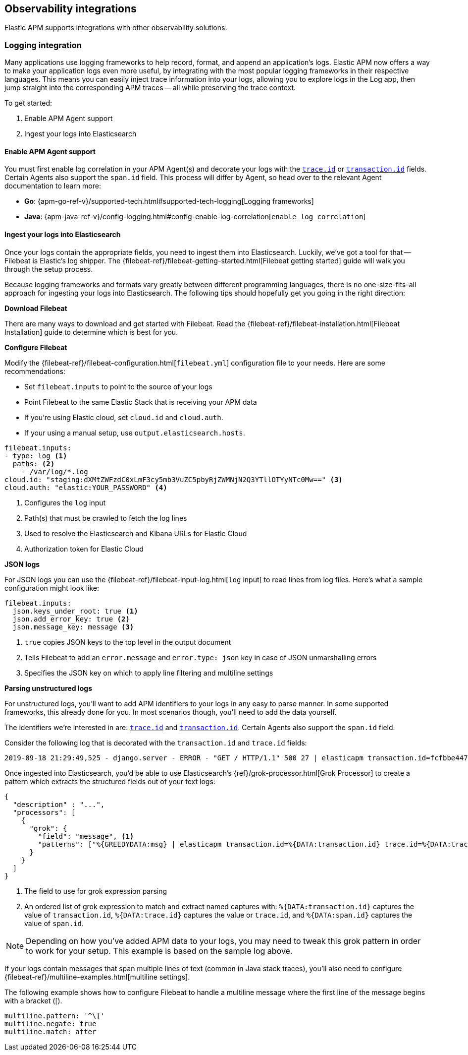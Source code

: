 [[observability-integrations]]
== Observability integrations

Elastic APM supports integrations with other observability solutions.

// remove float tag once other integrations are added
[float]
[[apm-logging-integration]]
=== Logging integration

Many applications use logging frameworks to help record, format, and append an application's logs.
Elastic APM now offers a way to make your application logs even more useful,
by integrating with the most popular logging frameworks in their respective languages.
This means you can easily inject trace information into your logs,
allowing you to explore logs in the Log app, then jump straight into the corresponding APM traces -- all while preserving the trace context.

To get started:

. Enable APM Agent support 
. Ingest your logs into Elasticsearch

[float]
==== Enable APM Agent support

// temporary attribute for ECS 1.1
// Remove after 7.4 release
:ecs-ref: https://www.elastic.co/guide/en/ecs/1.1

You must first enable log correlation in your APM Agent(s) and decorate your logs with the
{ecs-ref}/ecs-tracing.html[`trace.id`] or {ecs-ref}/ecs-tracing.html[`transaction.id`] fields.
Certain Agents also support the `span.id` field.
This process will differ by Agent, so head over to the relevant Agent documentation to learn more:

* *Go*: {apm-go-ref-v}/supported-tech.html#supported-tech-logging[Logging frameworks]
* *Java*: {apm-java-ref-v}/config-logging.html#config-enable-log-correlation[`enable_log_correlation`]
// * *.NET*: {apm-dotnet-ref-v}/[]
// * *Node.js*: {apm-node-ref-v}/[]
// * *Python*: {apm-py-ref-v}/[]
// * *Ruby*: {apm-ruby-ref-v}/[]
// * *Rum*: {apm-rum-ref-v}/[]

[float]
==== Ingest your logs into Elasticsearch

Once your logs contain the appropriate fields, you need to ingest them into Elasticsearch.
Luckily, we've got a tool for that -- Filebeat is Elastic's log shipper.
The {filebeat-ref}/filebeat-getting-started.html[Filebeat getting started]
guide will walk you through the setup process.

Because logging frameworks and formats vary greatly between different programming languages,
there is no one-size-fits-all approach for ingesting your logs into Elasticsearch.
The following tips should hopefully get you going in the right direction:

**Download Filebeat**

There are many ways to download and get started with Filebeat.
Read the {filebeat-ref}/filebeat-installation.html[Filebeat Installation] guide to determine which is best for you.

**Configure Filebeat**

Modify the {filebeat-ref}/filebeat-configuration.html[`filebeat.yml`] configuration file to your needs.
Here are some recommendations:

* Set `filebeat.inputs` to point to the source of your logs
* Point Filebeat to the same Elastic Stack that is receiving your APM data
  * If you're using Elastic cloud, set `cloud.id` and `cloud.auth`.
  * If your using a manual setup, use `output.elasticsearch.hosts`.

[source,yml]
----
filebeat.inputs:
- type: log <1>
  paths: <2>
    - /var/log/*.log
cloud.id: "staging:dXMtZWFzdC0xLmF3cy5mb3VuZC5pbyRjZWMNjN2Q3YTllOTYyNTc0Mw==" <3>
cloud.auth: "elastic:YOUR_PASSWORD" <4>
----
<1> Configures the `log` input
<2> Path(s) that must be crawled to fetch the log lines
<3> Used to resolve the Elasticsearch and Kibana URLs for Elastic Cloud
<4> Authorization token for Elastic Cloud

**JSON logs**

For JSON logs you can use the {filebeat-ref}/filebeat-input-log.html[`log` input] to read lines from log files.
Here's what a sample configuration might look like:

[source,yml]
----
filebeat.inputs:
  json.keys_under_root: true <1>
  json.add_error_key: true <2>
  json.message_key: message <3>
----
<1> `true` copies JSON keys to the top level in the output document
<2> Tells Filebeat to add an `error.message` and `error.type: json` key in case of JSON unmarshalling errors
<3> Specifies the JSON key on which to apply line filtering and multiline settings

// For JSON logs you'll need to use the {filebeat-ref}/decode-json-fields.html[decode_json_fields] processor.
//
// [source,yml]
// ----
// processors:
// - decode_json_fields:
//     fields: ["message"] <1>
//     target: "" <2>
//     overwrite_keys: true <3>
// ----
// <1> The fields containing JSON strings to decode
// <2> The field under which the decoded JSON will be written. `""` merges the decoded JSON
// fields into the root of the event.
// <3> Specifies whether the keys that already exist in the event are overwritten.

**Parsing unstructured logs**

For unstructured logs, you'll want to add APM identifiers to your logs in any easy to parse manner.
In some supported frameworks, this already done for you. In most scenarios though,
you'll need to add the data yourself.

The identifiers we're interested in are: {ecs-ref}/ecs-tracing.html[`trace.id`] and
{ecs-ref}/ecs-tracing.html[`transaction.id`]. Certain Agents also support the `span.id` field.

Consider the following log that is decorated with the `transaction.id` and `trace.id` fields:

[source,log]
----
2019-09-18 21:29:49,525 - django.server - ERROR - "GET / HTTP/1.1" 500 27 | elasticapm transaction.id=fcfbbe447b9b6b5a trace.id=f965f4cc5b59bdc62ae349004eece70c span.id=None
----

Once ingested into Elasticsearch, you'd be able to use Elasticsearch's {ref}/grok-processor.html[Grok Processor]
to create a pattern which extracts the structured fields out of your text logs:

[source, json]
----
{
  "description" : "...",
  "processors": [
    {
      "grok": {
        "field": "message", <1>
        "patterns": ["%{GREEDYDATA:msg} | elasticapm transaction.id=%{DATA:transaction.id} trace.id=%{DATA:trace.id} span.id=%{DATA:span.id}"] <2>
      }
    }
  ]
}
----
<1> The field to use for grok expression parsing
<2> An ordered list of grok expression to match and extract named captures with:
`%{DATA:transaction.id}` captures the value of `transaction.id`,
`%{DATA:trace.id}` captures the value or `trace.id`, and
`%{DATA:span.id}` captures the value of `span.id`.


NOTE: Depending on how you've added APM data to your logs,
you may need to tweak this grok pattern in order to work for your setup.
This example is based on the sample log above.

If your logs contain messages that span multiple lines of text (common in Java stack traces),
you'll also need to configure {filebeat-ref}/multiline-examples.html[multiline settings].

The following example shows how to configure Filebeat to handle a multiline message where the first line of the message begins with a bracket ([).

[source,yml]
----
multiline.pattern: '^\['
multiline.negate: true
multiline.match: after
----

